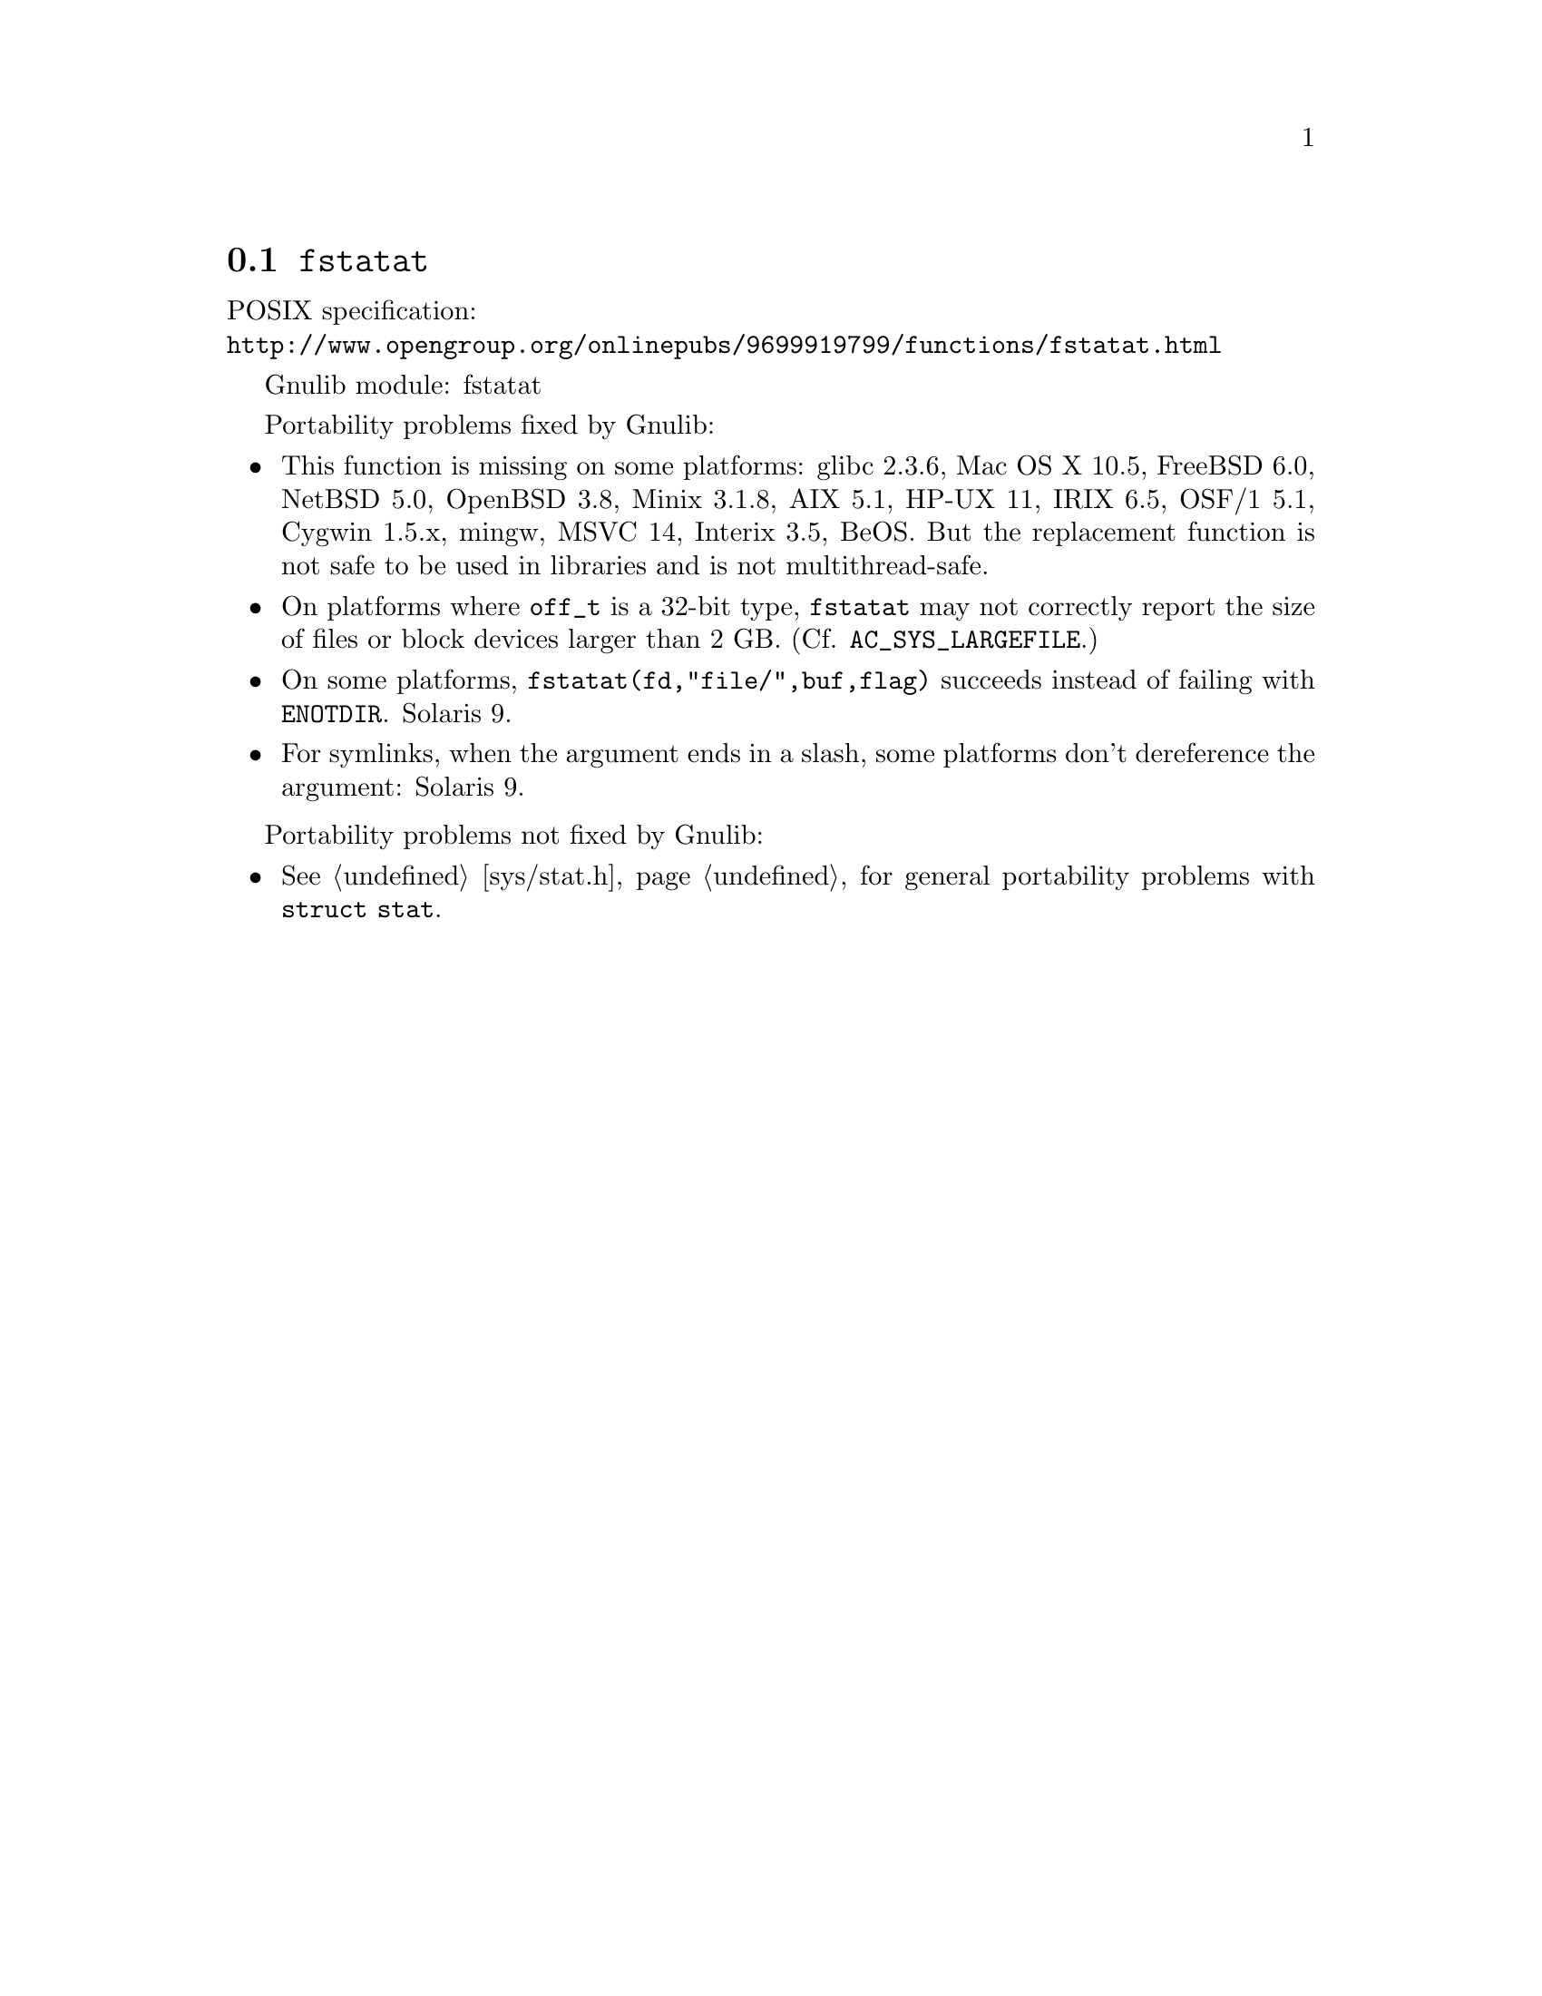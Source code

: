@node fstatat
@section @code{fstatat}
@findex fstatat

POSIX specification:@* @url{http://www.opengroup.org/onlinepubs/9699919799/functions/fstatat.html}

Gnulib module: fstatat

Portability problems fixed by Gnulib:
@itemize
@item
This function is missing on some platforms:
glibc 2.3.6, Mac OS X 10.5, FreeBSD 6.0, NetBSD 5.0, OpenBSD 3.8, Minix 3.1.8,
AIX 5.1, HP-UX 11, IRIX 6.5, OSF/1 5.1, Cygwin 1.5.x, mingw, MSVC 14, Interix 3.5, BeOS.
But the replacement function is not safe to be used in libraries and is not multithread-safe.
@item
On platforms where @code{off_t} is a 32-bit type, @code{fstatat} may
not correctly report the size of files or block devices larger than 2
GB.  (Cf. @code{AC_SYS_LARGEFILE}.)
@item
On some platforms, @code{fstatat(fd,"file/",buf,flag)} succeeds instead of
failing with @code{ENOTDIR}.
Solaris 9.
@item
For symlinks, when the argument ends in a slash, some platforms don't
dereference the argument:
Solaris 9.
@end itemize

Portability problems not fixed by Gnulib:
@itemize
@item
@xref{sys/stat.h}, for general portability problems with @code{struct stat}.
@end itemize
